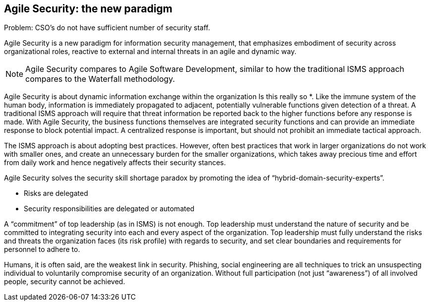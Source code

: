 
[[agile-sec]]
== Agile Security: the new paradigm

Problem: CSO's do not have sufficient number of security staff.

//[ TODO: Describe the ITIL operational gap ]

Agile Security is a new paradigm for information security management, that emphasizes embodiment of security across organizational roles, reactive to external and internal threats in an agile and dynamic way.

NOTE: Agile Security compares to Agile Software Development, similar to how the traditional ISMS approach compares to the Waterfall methodology.

Agile Security is about dynamic information exchange within the organization   Is this really so *. Like the immune system of the human body, information is immediately propagated to adjacent, potentially vulnerable functions given detection of a threat. A traditional ISMS approach will require that threat information be reported back to the higher functions before any response is made. With Agile Security, the business functions themselves are integrated security functions and can provide an immediate response to block potential impact. A centralized response is important, but should not prohibit an immediate tactical approach.

The ISMS approach is about adopting best practices. However, often best practices that work in larger organizations do not work with smaller ones, and create an unnecessary burden for the smaller organizations, which takes away precious time and effort from daily work and hence negatively affects their security stances.
// break down the paragraph in smaller chunks 

Agile Security solves the security skill shortage paradox by promoting the idea of "`hybrid-domain-security-experts`".

* Risks are delegated
// what does this mean 

* Security responsibilities are delegated or automated

A "`commitment`" of top leadership (as in ISMS) is not enough. Top leadership must understand the nature of security and be committed to integrating security into each and every aspect of the organization. Top leadership must fully understand the risks and threats the organization faces (its risk profile) with regards to security, and set clear boundaries and requirements for personnel to adhere to.

Humans, it is often said, are the weakest link in security. Phishing, social engineering are all techniques to trick an unsuspecting individual to voluntarily compromise security of an organization. Without full participation (not just "`awareness`") of all involved people, security cannot be achieved.

